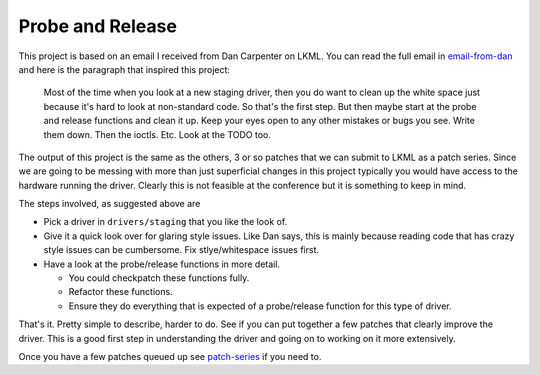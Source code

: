 =================
Probe and Release
=================

This project is based on an email I received from Dan Carpenter on LKML.  You
can read the full email in email-from-dan_ and here is the paragraph that
inspired this project:

    Most of the time when you look at a new staging driver, then you do want
    to clean up the white space just because it's hard to look at
    non-standard code.  So that's the first step.  But then maybe start at
    the probe and release functions and clean it up.  Keep your eyes open
    to any other mistakes or bugs you see.  Write them down.  Then the
    ioctls.  Etc.  Look at the TODO too.


The output of this project is the same as the others, 3 or so patches that
we can submit to LKML as a patch series.  Since we are going to be messing with
more than just superficial changes in this project typically you would have
access to the hardware running the driver.  Clearly this is not feasible at the
conference but it is something to keep in mind.

The steps involved, as suggested above are

- Pick a driver in ``drivers/staging`` that you like the look of.
- Give it a quick look over for glaring style issues.  Like Dan says, this is
  mainly because reading code that has crazy style issues can be cumbersome.
  Fix stlye/whitespace issues first.
- Have a look at the probe/release functions in more detail.

  - You could checkpatch these functions fully.
  - Refactor these functions.
  - Ensure they do everything that is expected of a probe/release function for this type of driver.


That's it.  Pretty simple to describe, harder to do.  See if you can put
together a few patches that clearly improve the driver.  This is a good first
step in understanding the driver and going on to working on it more extensively.

Once you have a few patches queued up see patch-series_ if you need to.

.. _patch-series: ./patch-series.rst
.. _email-from-dan: ./email-from-dan
